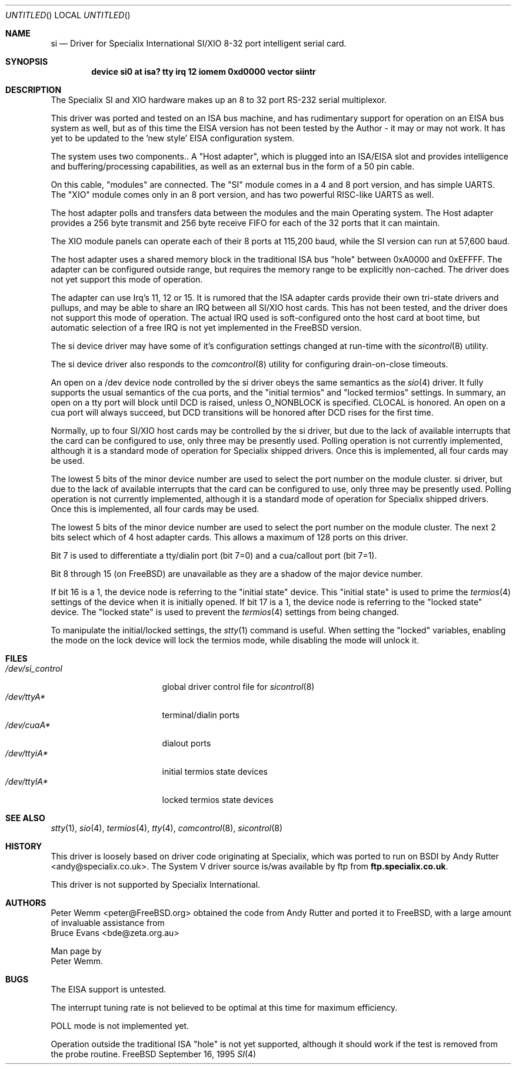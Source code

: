 .\" $Id: si.4,v 1.10 1997/03/21 20:04:21 mpp Exp $
.\" The following requests are required for all man pages.
.Dd September 16, 1995
.Os FreeBSD
.Dt SI 4 i386
.Sh NAME
.Nm si
.Nd Driver for Specialix International SI/XIO 8-32 port intelligent serial card.
.Sh SYNOPSIS
.Cd "device si0 at isa? tty irq 12 iomem 0xd0000 vector siintr"
.Sh DESCRIPTION
The Specialix SI and XIO hardware makes up an 8 to 32 port RS-232 serial
multiplexor.
.Pp
This driver was ported and tested on an ISA bus machine, and has rudimentary
support for operation on an EISA bus system as well, but as of this time the
EISA version has not been tested by the Author - it may or may not work.  It
has yet to be updated to the 'new style' EISA configuration system.
.Pp
The system uses two components..  A "Host adapter", which is plugged into
an ISA/EISA slot and provides intelligence and buffering/processing
capabilities, as well as an external bus in the form of a 50 pin cable.
.Pp
On this cable, "modules" are connected.  The "SI" module comes in a 4 and 8
port version, and has simple UARTS.  The "XIO" module comes only in an 8 port
version, and has two powerful RISC-like UARTS as well.
.Pp
The host adapter polls and transfers data between the modules and the main
Operating system.  The Host adapter provides a 256 byte transmit and 256 byte
receive FIFO for each of the 32 ports that it can maintain.
.Pp
The XIO module panels can operate each of their 8 ports at 115,200 baud, while
the SI version can run at 57,600 baud.
.Pp
The host adapter uses a shared memory block in the traditional ISA bus
"hole" between 0xA0000 and 0xEFFFF.  The adapter can be configured outside
range, but requires the memory range to be explicitly non-cached.  The
driver does not yet support this mode of operation.
.Pp
The adapter can use Irq's 11, 12 or 15.  It is rumored that the ISA adapter
cards provide their own tri-state drivers and pullups, and may be able to
share an IRQ between all SI/XIO host cards.  This has not been tested, and
the driver does not support this mode of operation.  The actual IRQ used is 
soft-configured onto the host card at boot time, but automatic selection
of a free IRQ is not yet implemented in the
.Tn FreeBSD
version.
.Pp
The si device driver may have some of it's configuration settings changed
at run-time with the
.Xr sicontrol 8
utility.
.Pp
The si device driver also responds to the
.Xr comcontrol 8
utility for configuring drain-on-close timeouts.
.Pp
An open on a /dev device node controlled by the si driver obeys the same
semantics as the
.Xr sio 4
driver.  It fully supports the usual semantics of the cua ports, and the
"initial termios" and "locked termios" settings.  In summary, an open on a
tty port will block until DCD is raised, unless O_NONBLOCK is specified.
CLOCAL is honored.  An open on a cua port will always succeed, but DCD
transitions will be honored after DCD rises for the first time.
.Pp
Normally, up to four SI/XIO host cards may be controlled by the si driver,
but due to the lack of available interrupts that the card can be configured
to use, only three may be presently used.  Polling operation is not currently
implemented, although it is a standard mode of operation for Specialix shipped
drivers.  Once this is implemented, all four cards may be used.
.Pp
The lowest 5 bits of the minor device number are used to select the port
number on the module cluster.
si driver,
but due to the lack of available interrupts that the card can be configured
to use, only three may be presently used.  Polling operation is not currently
implemented, although it is a standard mode of operation for Specialix shipped
drivers.  Once this is implemented, all four cards may be used.
.Pp
The lowest 5 bits of the minor device number are used to select the port
number on the module cluster. The next 2 bits select which of 4 host adapter
cards.  This allows a maximum of 128 ports on this driver.
.Pp
Bit 7 is used to differentiate a tty/dialin port (bit 7=0) and a
cua/callout port (bit 7=1).
.Pp
Bit 8 through 15 (on
.Tn FreeBSD )
are unavailable as they are a shadow of the
major device number.
.Pp
If bit 16 is a 1, the device node is referring to the "initial state" device.
This "initial state" is used to prime the
.Xr termios 4
settings of the device when it is initially opened.
If bit 17 is a 1, the device node is referring to the "locked state" device.
The "locked state" is used to prevent the
.Xr termios 4
settings from being changed.
.Pp
To manipulate the initial/locked settings, the 
.Xr stty 1
command is useful.  When setting the "locked" variables, enabling the mode
on the lock device will lock the termios mode, while disabling the mode will
unlock it.
.\" The following requests should be uncommented and used where appropriate.
.\" This next request is for sections 2 and 3 function return values only.
.\" .Sh RETURN VALUES
.\" This next request is for sections 1, 6, 7 & 8 only
.\" .Sh ENVIRONMENT
.Sh FILES
.Bl -tag -width /dev/si_control -compact
.It Pa /dev/si_control
global driver control file for
.Xr sicontrol 8
.It Pa /dev/ttyA*
terminal/dialin ports
.It Pa /dev/cuaA*
dialout ports
.It Pa /dev/ttyiA*
initial termios state devices
.It Pa /dev/ttylA*
locked termios state devices
.El
.\" .Sh EXAMPLES
.\" This next request is for sections 1, 6, 7 & 8 only
.\"     (command return values (to shell) and fprintf/stderr type diagnostics)
.\" .Sh DIAGNOSTICS
.\" The next request is for sections 2 and 3 error and signal handling only.
.\" .Sh ERRORS
.Sh SEE ALSO
.Xr stty 1 ,
.Xr sio 4 ,
.Xr termios 4 ,
.Xr tty 4 ,
.Xr comcontrol 8 ,
.Xr sicontrol 8
.\" .Sh STANDARDS
.Sh HISTORY
This driver is loosely based on driver code originating at Specialix, which
was ported to run on BSDI by
.An Andy Rutter Aq andy@specialix.co.uk .
The System V driver source is/was available by ftp from
.Sy ftp.specialix.co.uk .
.Pp
This driver is not supported by Specialix International. 
.Sh AUTHORS
.An Peter Wemm Aq peter@FreeBSD.org
obtained the code from Andy Rutter and ported it to
.Bx Free ,
with a large
amount of invaluable assistance from
.An Bruce Evans Aq bde@zeta.org.au
.Pp
Man page by
.An Peter Wemm .
.Sh BUGS
The EISA support is untested.
.Pp
The interrupt tuning rate is not believed to be optimal at this time for
maximum efficiency.
.Pp
POLL mode is not implemented yet.
.Pp
Operation outside the traditional ISA "hole" is not yet supported, although it
should work if the test is removed from the probe routine.
